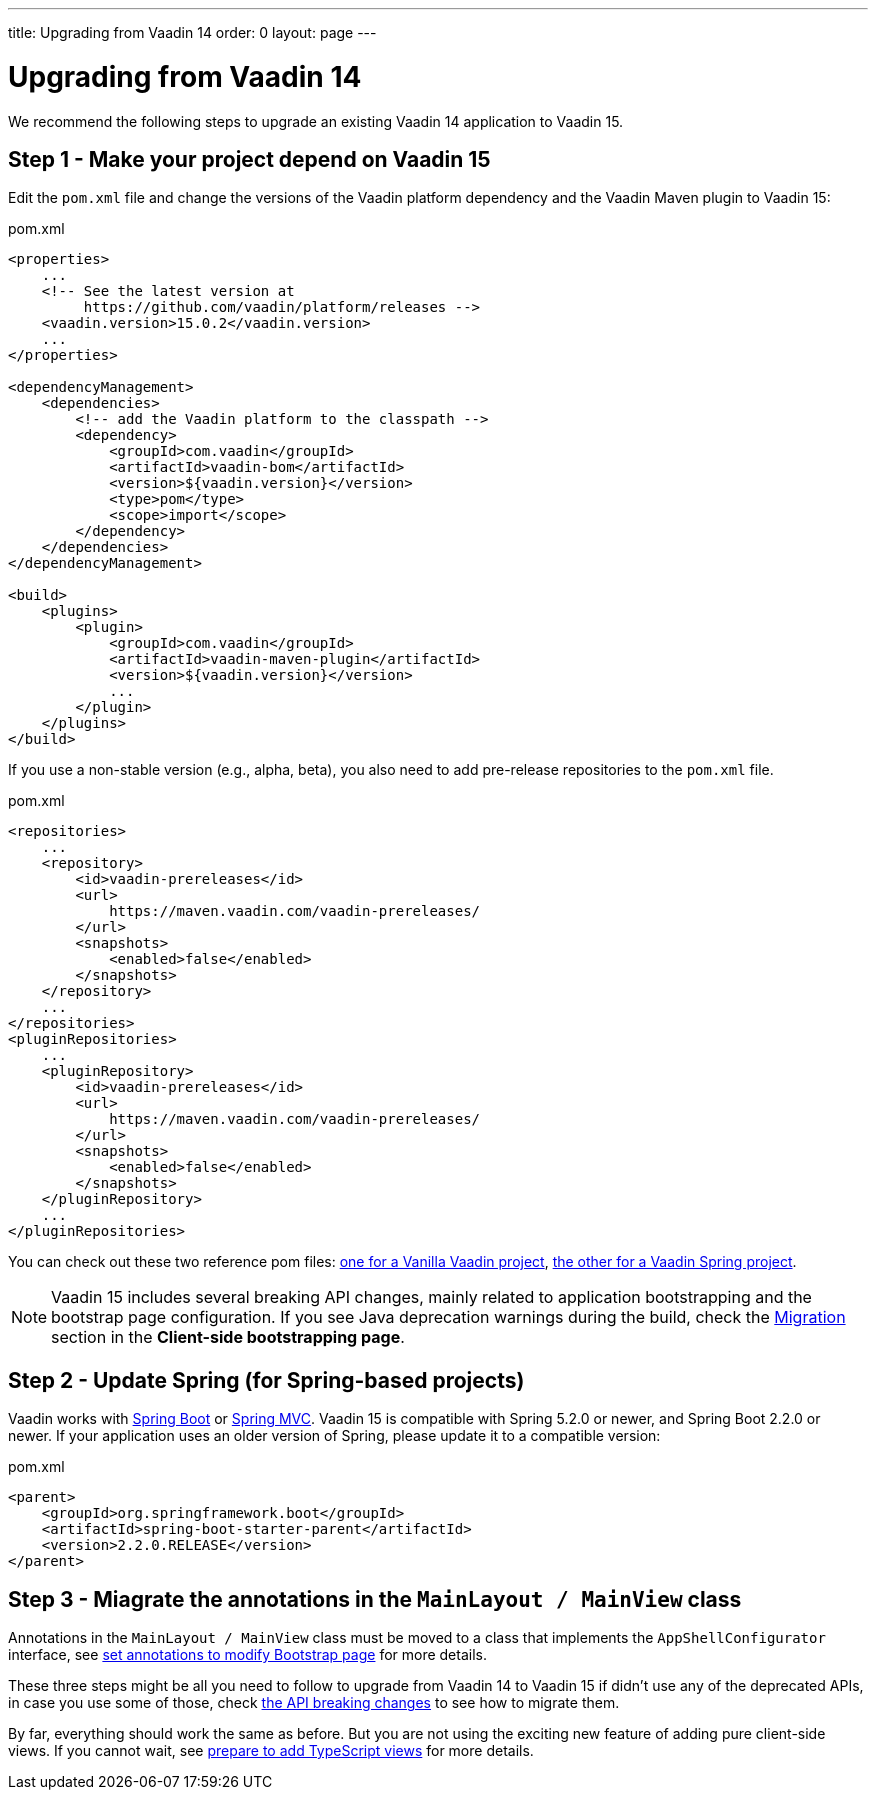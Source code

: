 ---
title: Upgrading from Vaadin 14
order: 0
layout: page
---

ifdef::env-github[:outfilesuffix: .asciidoc]

= Upgrading from Vaadin 14

We recommend the following steps to upgrade an existing Vaadin 14 application to Vaadin 15.

== Step 1 - Make your project depend on Vaadin 15 [[step-1]]

Edit the `pom.xml` file and change the versions of the Vaadin platform dependency and the Vaadin Maven plugin to Vaadin 15:

.pom.xml
[source,xml]
----
<properties>
    ...
    <!-- See the latest version at
         https://github.com/vaadin/platform/releases -->
    <vaadin.version>15.0.2</vaadin.version>
    ...
</properties>

<dependencyManagement>
    <dependencies>
        <!-- add the Vaadin platform to the classpath -->
        <dependency>
            <groupId>com.vaadin</groupId>
            <artifactId>vaadin-bom</artifactId>
            <version>${vaadin.version}</version>
            <type>pom</type>
            <scope>import</scope>
        </dependency>
    </dependencies>
</dependencyManagement>

<build>
    <plugins>
        <plugin>
            <groupId>com.vaadin</groupId>
            <artifactId>vaadin-maven-plugin</artifactId>
            <version>${vaadin.version}</version>
            ...
        </plugin>
    </plugins>
</build>
----

If you use a non-stable version (e.g., alpha, beta), you also need to add pre-release repositories to the `pom.xml` file.

.pom.xml
[source,xml]
----
<repositories>
    ...
    <repository>
        <id>vaadin-prereleases</id>
        <url>
            https://maven.vaadin.com/vaadin-prereleases/
        </url>
        <snapshots>
            <enabled>false</enabled>
        </snapshots>
    </repository>
    ...
</repositories>
<pluginRepositories>
    ...
    <pluginRepository>
        <id>vaadin-prereleases</id>
        <url>
            https://maven.vaadin.com/vaadin-prereleases/
        </url>
        <snapshots>
            <enabled>false</enabled>
        </snapshots>
    </pluginRepository>
    ...
</pluginRepositories>
----
You can check out these two reference pom files: link:https://github.com/vaadin/skeleton-starter-flow/blob/master/pom.xml[one for a Vanilla Vaadin project], link:https://github.com/vaadin/skeleton-starter-flow-spring/blob/master/pom.xml[the other for a Vaadin Spring project].

[NOTE]
Vaadin 15 includes several breaking API changes, mainly related to application bootstrapping and the bootstrap page configuration.
If you see Java deprecation warnings during the build, check the <<migrating-from-vaadin-10-14,Migration>> section in the *Client-side bootstrapping page*.


== Step 2 - Update Spring (for Spring-based projects) [[step-2]]

Vaadin works with <<../spring/tutorial-spring-basic#,Spring Boot>> or <<../spring/tutorial-spring-basic-mvc#,Spring MVC>>.
Vaadin 15 is compatible with Spring 5.2.0 or newer, and Spring Boot 2.2.0 or newer.
If your application uses an older version of Spring, please update it to a compatible version:

.pom.xml
[source,xml]
----
<parent>
    <groupId>org.springframework.boot</groupId>
    <artifactId>spring-boot-starter-parent</artifactId>
    <version>2.2.0.RELEASE</version>
</parent>
----

== Step 3 - Miagrate the annotations in the `MainLayout / MainView` class [[step-3]]

Annotations in the `MainLayout / MainView` class must be moved to a class that implements the `AppShellConfigurator` interface, see <<../advanced/tutorial-modifying-the-bootstrap-page#java-annotations, set annotations to modify Bootstrap page>> for more details.


These three steps might be all you need to follow to upgrade from Vaadin 14 to Vaadin 15 if didn't use any of the deprecated APIs, in case you use some of those, check <<api-breaking-changes-from-vaadin14, the API breaking changes>> to see how to migrate them.

By far, everything should work the same as before. But you are not using the exciting new feature of adding pure client-side views. If you cannot wait, see <<start-adding-ts-views, prepare to add TypeScript views>> for more details.